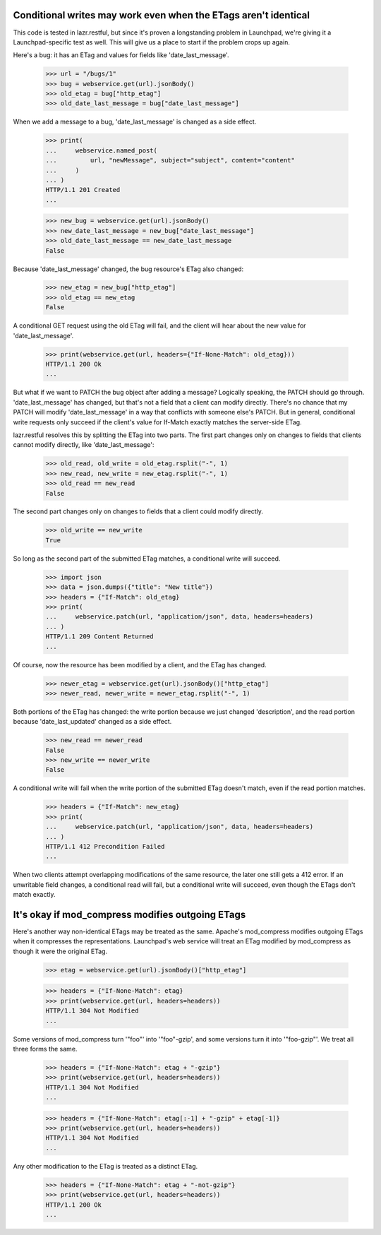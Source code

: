 Conditional writes may work even when the ETags aren't identical
================================================================

This code is tested in lazr.restful, but since it's proven a
longstanding problem in Launchpad, we're giving it a
Launchpad-specific test as well. This will give us a place to start if
the problem crops up again.

Here's a bug: it has an ETag and values for fields like
'date_last_message'.

    >>> url = "/bugs/1"
    >>> bug = webservice.get(url).jsonBody()
    >>> old_etag = bug["http_etag"]
    >>> old_date_last_message = bug["date_last_message"]

When we add a message to a bug, 'date_last_message' is changed as a
side effect.

    >>> print(
    ...     webservice.named_post(
    ...         url, "newMessage", subject="subject", content="content"
    ...     )
    ... )
    HTTP/1.1 201 Created
    ...

    >>> new_bug = webservice.get(url).jsonBody()
    >>> new_date_last_message = new_bug["date_last_message"]
    >>> old_date_last_message == new_date_last_message
    False

Because 'date_last_message' changed, the bug resource's ETag also
changed:

    >>> new_etag = new_bug["http_etag"]
    >>> old_etag == new_etag
    False

A conditional GET request using the old ETag will fail, and the client
will hear about the new value for 'date_last_message'.

    >>> print(webservice.get(url, headers={"If-None-Match": old_etag}))
    HTTP/1.1 200 Ok
    ...

But what if we want to PATCH the bug object after adding a message?
Logically speaking, the PATCH should go through. 'date_last_message' has
changed, but that's not a field that a client can modify
directly. There's no chance that my PATCH will modify
'date_last_message' in a way that conflicts with someone else's
PATCH. But in general, conditional write requests only succeed if the
client's value for If-Match exactly matches the server-side ETag.

lazr.restful resolves this by splitting the ETag into two parts. The
first part changes only on changes to fields that clients cannot
modify directly, like 'date_last_message':

    >>> old_read, old_write = old_etag.rsplit("-", 1)
    >>> new_read, new_write = new_etag.rsplit("-", 1)
    >>> old_read == new_read
    False

The second part changes only on changes to fields that a client could
modify directly.

    >>> old_write == new_write
    True

So long as the second part of the submitted ETag matches, a
conditional write will succeed.

    >>> import json
    >>> data = json.dumps({"title": "New title"})
    >>> headers = {"If-Match": old_etag}
    >>> print(
    ...     webservice.patch(url, "application/json", data, headers=headers)
    ... )
    HTTP/1.1 209 Content Returned
    ...

Of course, now the resource has been modified by a client, and the
ETag has changed.

    >>> newer_etag = webservice.get(url).jsonBody()["http_etag"]
    >>> newer_read, newer_write = newer_etag.rsplit("-", 1)

Both portions of the ETag has changed: the write portion because we
just changed 'description', and the read portion because
'date_last_updated' changed as a side effect.

    >>> new_read == newer_read
    False
    >>> new_write == newer_write
    False

A conditional write will fail when the write portion of the submitted
ETag doesn't match, even if the read portion matches.

    >>> headers = {"If-Match": new_etag}
    >>> print(
    ...     webservice.patch(url, "application/json", data, headers=headers)
    ... )
    HTTP/1.1 412 Precondition Failed
    ...

When two clients attempt overlapping modifications of the same
resource, the later one still gets a 412 error. If an unwritable field
changes, a conditional read will fail, but a conditional write will
succeed, even though the ETags don't match exactly.


It's okay if mod_compress modifies outgoing ETags
=================================================

Here's another way non-identical ETags may be treated as the
same. Apache's mod_compress modifies outgoing ETags when it compresses
the representations. Launchpad's web service will treat an ETag
modified by mod_compress as though it were the original ETag.

    >>> etag = webservice.get(url).jsonBody()["http_etag"]

    >>> headers = {"If-None-Match": etag}
    >>> print(webservice.get(url, headers=headers))
    HTTP/1.1 304 Not Modified
    ...

Some versions of mod_compress turn '"foo"' into '"foo"-gzip', and some
versions turn it into '"foo-gzip"'. We treat all three forms the same.

    >>> headers = {"If-None-Match": etag + "-gzip"}
    >>> print(webservice.get(url, headers=headers))
    HTTP/1.1 304 Not Modified
    ...

    >>> headers = {"If-None-Match": etag[:-1] + "-gzip" + etag[-1]}
    >>> print(webservice.get(url, headers=headers))
    HTTP/1.1 304 Not Modified
    ...

Any other modification to the ETag is treated as a distinct ETag.

    >>> headers = {"If-None-Match": etag + "-not-gzip"}
    >>> print(webservice.get(url, headers=headers))
    HTTP/1.1 200 Ok
    ...
